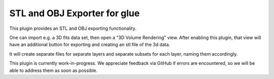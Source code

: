 STL and OBJ Exporter for glue
---------------------

This plugin provides an STL and OBJ exporting functionality.

One can import e.g. a 3D fits data set, then open a "3D Volume Rendering" view. After enabling this plugin,
that view will have an additional button for exporting and creating an stl file of the 3d data.

It will create separate files for separate layers and separate subsets for each layer, naming them accordingly.


This plugin is currently work-in-progress. We appreciate feedback via GitHub if errors are encountered, so we
will be able to address them as soon as possible.
